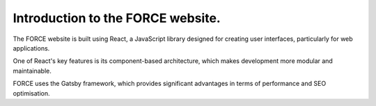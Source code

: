 Introduction to the FORCE website. 
==================================

The FORCE website is built using React, a JavaScript library designed for creating user interfaces, particularly for web applications.

One of React's key features is its component-based architecture, which makes development more modular and maintainable.

FORCE uses the Gatsby framework, which provides significant advantages in terms of performance and SEO optimisation.
